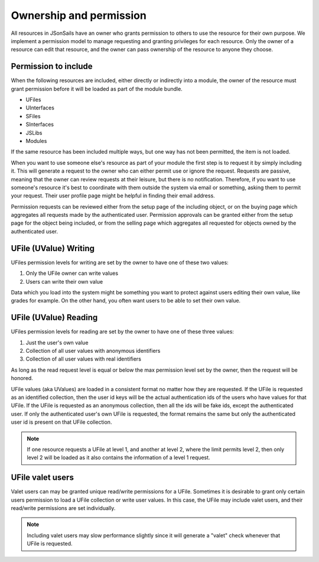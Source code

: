 Ownership and permission 
========================

All resources in JSonSails have an owner who grants permission to others to use
the resource for their own purpose. We implement a permission model to manage
requesting and granting privileges for each resource.  Only the owner of a
resource can edit that resource, and the owner can pass ownership of the
resource to anyone they choose.  

.. _`including-permission`:

Permission to include
^^^^^^^^^^^^^^^^^^^^^

When the following resources are included, either directly or indirectly into a
module, the owner of the resource must grant permission before it will
be loaded as part of the module bundle. 

* UFiles
* UInterfaces
* SFiles
* SInterfaces
* JSLibs
* Modules

If the same resource has been included multiple ways, but one way has not been
permitted, the item is not loaded.

When you want to use someone else's resource as part of your module the first
step is to request it by simply including it.  This will generate a request to
the owner who can either permit use or ignore the request.  Requests are
passive, meaning that the owner can review requests at their leisure, but there
is no notification.  Therefore, if you want to use someone's resource it's best
to coordinate with them outside the system via email or something, asking them
to permit your request.  Their user profile page might be helpful in finding
their email address.

Permission requests can be reviewed either from the setup page
of the including object, or on the buying page which aggregates all requests
made by the authenticated user.  Permission approvals can be granted either from
the setup page for the object being included, or from the selling page which
aggregates all requested for objects owned by the authenticated user. 

.. _`ufile-writing-permission`:

UFile (UValue) Writing
^^^^^^^^^^^^^^^^^^^^^^

UFiles permission levels for writing are set by the owner to have one of these
two values:

#. Only the UFile owner can write values 
#. Users can write their own value

Data which you load into the system might be something you want to protect
against users editing their own value, like grades for example.  On the other
hand, you often want users to be able to set their own value.

.. _`ufile-reading-permission`:

UFile (UValue) Reading
^^^^^^^^^^^^^^^^^^^^^^

UFiles permission levels for reading are set by the owner to have one of these
three values:

#. Just the user's own value
#. Collection of all user values with anonymous identifiers
#. Collection of all user values with real identifiers

As long as the read request level is equal or below the max permission level
set by the owner, then the request will be honored. 

UFile values (aka UValues) are loaded in a consistent format no matter how they
are requested.  If the UFile is requested as an identified collection, then the
user id keys will be the actual authentication ids of the users who have values
for that UFile.  If the UFile is requested as an anonymous collection, then all
the ids will be fake ids, except the authenticated user.  If only the
authenticated user's own UFile is requested, the format remains the same but
only the authenticated user id is present on that UFile collection.

.. note:: 

  If one resource requests a UFile at level 1, and another at level 2, where the
  limit permits level 2, then only level 2 will be loaded as it also contains the
  information of a level 1 request.

.. _`ufile-valet`:

UFile valet users 
^^^^^^^^^^^^^^^^^

Valet users can may be granted unique read/write permissions for a UFile.
Sometimes it is desirable to grant only certain users permission to load a
UFile collection or write user values.  In this case, the UFile may include
valet users, and their read/write permissions are set individually.

.. note:: 

  Including valet users may slow performance slightly since it will generate a
  "valet" check whenever that UFile is requested.



